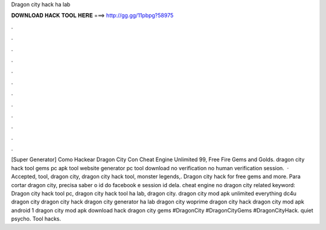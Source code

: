 Dragon city hack ha lab

𝐃𝐎𝐖𝐍𝐋𝐎𝐀𝐃 𝐇𝐀𝐂𝐊 𝐓𝐎𝐎𝐋 𝐇𝐄𝐑𝐄 ===> http://gg.gg/11pbpg?58975

.

.

.

.

.

.

.

.

.

.

.

.

[Super Generator]  Como Hackear Dragon City Con Cheat Engine Unlimited 99, Free Fire Gems and Golds. dragon city hack tool gems pc apk tool website generator pc tool download no verification no human verification session.  · Accepted, tool, dragon city, dragon city hack tool, monster legends,. Dragon city hack for free gems and more. Para cortar dragon city, precisa saber o id do facebook e session id dela.  cheat engine no dragon city related keyword: Dragon city hack tool pc, dragon city hack tool ha lab, dragon city. dragon city mod apk unlimited everything dc4u dragon city dragon city hack dragon city generator ha lab dragon city woprime dragon city hack dragon city mod apk android 1 dragon city mod apk download hack dragon city gems #DragonCity #DragonCityGems #DragonCityHack. quiet psycho. Tool hacks.